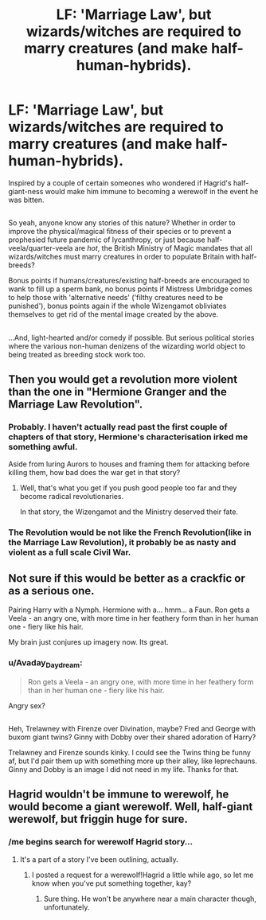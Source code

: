 #+TITLE: LF: 'Marriage Law', but wizards/witches are required to marry creatures (and make half-human-hybrids).

* LF: 'Marriage Law', but wizards/witches are required to marry creatures (and make half-human-hybrids).
:PROPERTIES:
:Author: Avaday_Daydream
:Score: 0
:DateUnix: 1502150847.0
:DateShort: 2017-Aug-08
:FlairText: Request
:END:
Inspired by a couple of certain someones who wondered if Hagrid's half-giant-ness would make him immune to becoming a werewolf in the event he was bitten.

** 
   :PROPERTIES:
   :CUSTOM_ID: section
   :END:
So yeah, anyone know any stories of this nature? Whether in order to improve the physical/magical fitness of their species or to prevent a prophesied future pandemic of lycanthropy, or just because half-veela/quarter-veela are /hot/, the British Ministry of Magic mandates that all wizards/witches must marry creatures in order to populate Britain with half-breeds?

Bonus points if humans/creatures/existing half-breeds are encouraged to wank to fill up a sperm bank, no bonus points if Mistress Umbridge comes to help those with 'alternative needs' ('filthy creatures need to be punished'), bonus points again if the whole Wizengamot obliviates themselves to get rid of the mental image created by the above.

** 
   :PROPERTIES:
   :CUSTOM_ID: section-1
   :END:
...And, light-hearted and/or comedy if possible. But serious political stories where the various non-human denizens of the wizarding world object to being treated as breeding stock work too.


** Then you would get a revolution more violent than the one in "Hermione Granger and the Marriage Law Revolution".
:PROPERTIES:
:Author: InquisitorCOC
:Score: 12
:DateUnix: 1502153900.0
:DateShort: 2017-Aug-08
:END:

*** Probably. I haven't actually read past the first couple of chapters of that story, Hermione's characterisation irked me something awful.

Aside from luring Aurors to houses and framing them for attacking before killing them, how bad does the war get in that story?
:PROPERTIES:
:Author: Avaday_Daydream
:Score: 3
:DateUnix: 1502154533.0
:DateShort: 2017-Aug-08
:END:

**** Well, that's what you get if you push good people too far and they become radical revolutionaries.

In that story, the Wizengamot and the Ministry deserved their fate.
:PROPERTIES:
:Author: InquisitorCOC
:Score: 1
:DateUnix: 1502212891.0
:DateShort: 2017-Aug-08
:END:


*** The Revolution would be not like the French Revolution(like in the Marriage Law Revolution), it probably be as nasty and violent as a full scale Civil War.
:PROPERTIES:
:Author: DrTacoLord
:Score: 2
:DateUnix: 1502154970.0
:DateShort: 2017-Aug-08
:END:


** Not sure if this would be better as a crackfic or as a serious one.

Pairing Harry with a Nymph. Hermione with a... hmm... a Faun. Ron gets a Veela - an angry one, with more time in her feathery form than in her human one - fiery like his hair.

My brain just conjures up imagery now. Its great.
:PROPERTIES:
:Author: UndeadBBQ
:Score: 5
:DateUnix: 1502183699.0
:DateShort: 2017-Aug-08
:END:

*** u/Avaday_Daydream:
#+begin_quote
  Ron gets a Veela - an angry one, with more time in her feathery form than in her human one - fiery like his hair.
#+end_quote

Angry sex?

** 
   :PROPERTIES:
   :CUSTOM_ID: section
   :END:
Heh, Trelawney with Firenze over Divination, maybe? Fred and George with buxom giant twins? Ginny with Dobby over their shared adoration of Harry?
:PROPERTIES:
:Author: Avaday_Daydream
:Score: 3
:DateUnix: 1502187994.0
:DateShort: 2017-Aug-08
:END:

**** Trelawney and Firenze sounds kinky. I could see the Twins thing be funny af, but I'd pair them up with something more up their alley, like leprechauns. Ginny and Dobby is an image I did not need in my life. Thanks for that.
:PROPERTIES:
:Author: UndeadBBQ
:Score: 3
:DateUnix: 1502188584.0
:DateShort: 2017-Aug-08
:END:


** Hagrid wouldn't be immune to werewolf, he would become a giant werewolf. Well, half-giant werewolf, but friggin huge for sure.
:PROPERTIES:
:Author: CastoBlasto
:Score: 4
:DateUnix: 1502171225.0
:DateShort: 2017-Aug-08
:END:

*** /me begins search for werewolf Hagrid story...
:PROPERTIES:
:Author: deep-diver
:Score: 2
:DateUnix: 1502171904.0
:DateShort: 2017-Aug-08
:END:

**** It's a part of a story I've been outlining, actually.
:PROPERTIES:
:Score: 3
:DateUnix: 1502172234.0
:DateShort: 2017-Aug-08
:END:

***** I posted a request for a werewolf!Hagrid a little while ago, so let me know when you've put something together, kay?
:PROPERTIES:
:Author: Avaday_Daydream
:Score: 1
:DateUnix: 1502249691.0
:DateShort: 2017-Aug-09
:END:

****** Sure thing. He won't be anywhere near a main character though, unfortunately.
:PROPERTIES:
:Score: 1
:DateUnix: 1502253119.0
:DateShort: 2017-Aug-09
:END:
